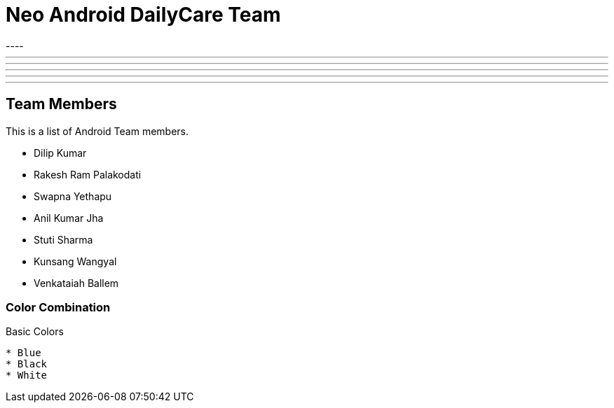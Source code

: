 = Neo Android DailyCare Team
:navtitle: DailyCare
----

---
'''
- - -

***

* * *
<<<

== Team Members
This is a list of Android Team members.

* Dilip Kumar
* Rakesh Ram Palakodati
* Swapna Yethapu
* Anil Kumar Jha
* Stuti Sharma
* Kunsang Wangyal
* Venkataiah  Ballem

=== Color Combination
.Basic Colors
----
* Blue
* Black
* White
----
